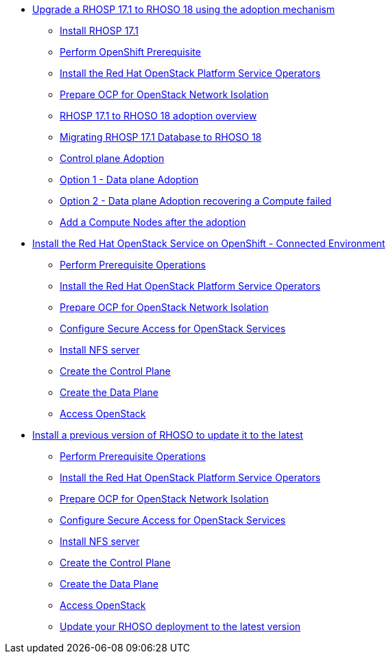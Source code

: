 * xref:adoption/adoption.adoc[Upgrade a RHOSP 17.1 to RHOSO 18 using the adoption mechanism]
** xref:adoption/install-rhosp-17.1.adoc[Install RHOSP 17.1]
** xref:adoption/prereqs.adoc[Perform OpenShift Prerequisite]
** xref:adoption/install-operators.adoc[Install the Red Hat OpenStack Platform Service Operators]
** xref:adoption/network-isolation.adoc[Prepare OCP for OpenStack Network Isolation]
** xref:adoption/adoption-overview.adoc[RHOSP 17.1 to RHOSO 18 adoption overview]
** xref:adoption/migrating-databases.adoc[Migrating RHOSP 17.1 Database to RHOSO 18]
** xref:adoption/adoption-cp.adoc[Control plane Adoption]
** xref:adoption/adoption-dp.adoc[Option 1 - Data plane Adoption]
** xref:adoption/adoption-dp-recovery.adoc[Option 2 - Data plane Adoption recovering a Compute failed]
** xref:adoption/add-additional-compute.adoc[Add a Compute Nodes after the adoption]
* xref:connected/connected.adoc[Install the Red Hat OpenStack Service on OpenShift - Connected Environment]
** xref:connected/prereqs.adoc[Perform Prerequisite Operations]
** xref:connected/install-operators.adoc[Install the Red Hat OpenStack Platform Service Operators]
** xref:connected/network-isolation.adoc[Prepare OCP for OpenStack Network Isolation]
** xref:connected/secure.adoc[Configure Secure Access for OpenStack Services]
** xref:connected/install-nfs-server.adoc[Install NFS server]
** xref:connected/create-cp.adoc[Create the Control Plane]
** xref:connected/create-dp.adoc[Create the Data Plane]
** xref:connected/access.adoc[Access OpenStack]
* xref:updates/updates.adoc[Install a previous version of RHOSO to update it to the latest]
** xref:updates/updates-prereqs.adoc[Perform Prerequisite Operations]
** xref:updates/updates-install-operators.adoc[Install the Red Hat OpenStack Platform Service Operators]
** xref:updates/updates-network-isolation.adoc[Prepare OCP for OpenStack Network Isolation]
** xref:updates/updates-secure.adoc[Configure Secure Access for OpenStack Services]
** xref:updates/updates-install-nfs-server.adoc[Install NFS server]
** xref:updates/updates-create-cp.adoc[Create the Control Plane]
** xref:updates/updates-create-dp.adoc[Create the Data Plane]
** xref:updates/updates-access.adoc[Access OpenStack]
** xref:updates/update-rhoso.adoc[Update your RHOSO deployment to the latest version]